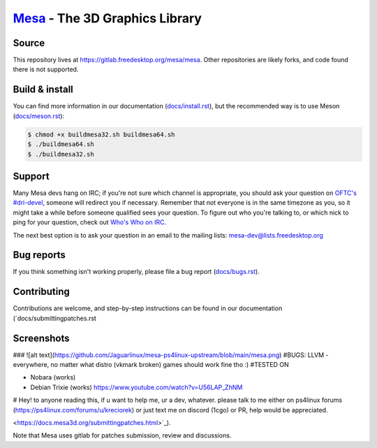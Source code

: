 `Mesa <https://mesa3d.org>`_ - The 3D Graphics Library
======================================================


Source
------

This repository lives at https://gitlab.freedesktop.org/mesa/mesa.
Other repositories are likely forks, and code found there is not supported.


Build & install
---------------

You can find more information in our documentation (`docs/install.rst
<https://docs.mesa3d.org/install.html>`_), but the recommended way is to use
Meson (`docs/meson.rst <https://docs.mesa3d.org/meson.html>`_):

.. code-block:: sh

  $ chmod +x buildmesa32.sh buildmesa64.sh
  $ ./buildmesa64.sh
  $ ./buildmesa32.sh

Support
-------

Many Mesa devs hang on IRC; if you're not sure which channel is
appropriate, you should ask your question on `OFTC's #dri-devel
<irc://irc.oftc.net/dri-devel>`_, someone will redirect you if
necessary.
Remember that not everyone is in the same timezone as you, so it might
take a while before someone qualified sees your question.
To figure out who you're talking to, or which nick to ping for your
question, check out `Who's Who on IRC
<https://dri.freedesktop.org/wiki/WhosWho/>`_.

The next best option is to ask your question in an email to the
mailing lists: `mesa-dev\@lists.freedesktop.org
<https://lists.freedesktop.org/mailman/listinfo/mesa-dev>`_


Bug reports
-----------

If you think something isn't working properly, please file a bug report
(`docs/bugs.rst <https://docs.mesa3d.org/bugs.html>`_).


Contributing
------------

Contributions are welcome, and step-by-step instructions can be found in our
documentation (`docs/submittingpatches.rst


Screenshots
------------
### ![alt text](https://github.com/Jaguarlinux/mesa-ps4linux-upstream/blob/main/mesa.png)
#BUGS:
LLVM - everywhere, no matter what distro (vkmark broken) games should work fine tho :)
#TESTED ON

- Nobara (works)
- Debian Trixie (works) https://www.youtube.com/watch?v=U56LAP_ZhNM

# Hey! 
to anyone reading this, if u want to help me, ur a dev, whatever.
please talk to me either on ps4linux forums (https://ps4linux.com/forums/u/kreciorek)
or just text me on discord (1cgo)
or PR, help would be appreciated.


<https://docs.mesa3d.org/submittingpatches.html>`_).

Note that Mesa uses gitlab for patches submission, review and discussions.
